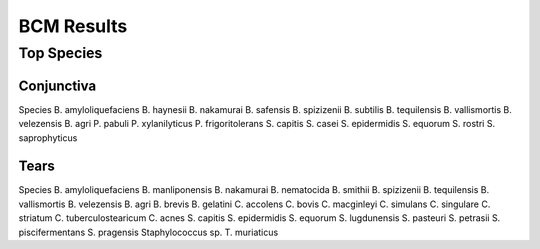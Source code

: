 BCM Results
===========

Top Species
-----------

Conjunctiva
~~~~~~~~~~

Species
B. amyloliquefaciens
B. haynesii
B. nakamurai
B. safensis
B. spizizenii
B. subtilis
B. tequilensis
B. vallismortis
B. velezensis
B. agri
P. pabuli
P. xylanilyticus
P. frigoritolerans
S. capitis
S. casei
S. epidermidis
S. equorum
S. rostri
S. saprophyticus

Tears
~~~~~

Species
B. amyloliquefaciens
B. manliponensis
B. nakamurai
B. nematocida
B. smithii
B. spizizenii
B. tequilensis
B. vallismortis
B. velezensis
B. agri
B. brevis
B. gelatini
C. accolens
C. bovis
C. macginleyi
C. simulans
C. singulare
C. striatum
C. tuberculostearicum
C. acnes
S. capitis
S. epidermidis
S. equorum
S. lugdunensis
S. pasteuri
S. petrasii
S. piscifermentans
S. pragensis
Staphylococcus sp.
T. muriaticus

.. raw:: html

    </details>
    <hr>

